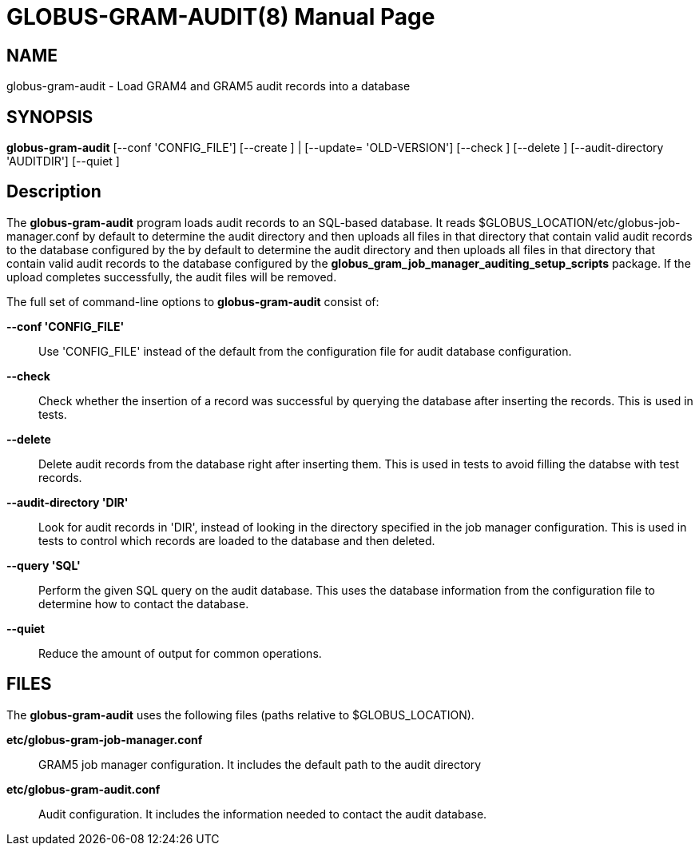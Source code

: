= GLOBUS-GRAM-AUDIT(8) =
:doctype: manpage
:man source: University of Chicago

== NAME ==
globus-gram-audit - Load GRAM4 and GRAM5 audit records into a database

== SYNOPSIS ==
**++globus-gram-audit++** [++--conf++ 'CONFIG_FILE'] [++--create++ ] | [++--update=++ 'OLD-VERSION'] [++--check++ ] [++--delete++ ] [++--audit-directory++ 'AUDITDIR'] [++--quiet++ ] 

== Description ==

The **++globus-gram-audit++** program loads audit records to an
SQL-based database. It reads
++$GLOBUS_LOCATION/etc/globus-job-manager.conf++ by default to determine
the audit directory and then uploads all files in that directory that
contain valid audit records to the database configured by the  by
default to determine the audit directory and then uploads all files in
that directory that contain valid audit records to the database
configured by the **++globus_gram_job_manager_auditing_setup_scripts++**
package. If the upload completes successfully, the audit files will be
removed. 

The full set of command-line options to **++globus-gram-audit++**
consist of: 

**--conf 'CONFIG_FILE'**::
     Use 'CONFIG_FILE' instead of the default from the configuration file for audit database configuration.

**--check**::
     Check whether the insertion of a record was successful by querying the database after inserting the records. This is used in tests.

**--delete**::
     Delete audit records from the database right after inserting them. This is used in tests to avoid filling the databse with test records.

**--audit-directory 'DIR'**::
     Look for audit records in 'DIR', instead of looking in the directory specified in the job manager configuration. This is used in tests to control which records are loaded to the database and then deleted.

**--query 'SQL'**::
     Perform the given SQL query on the audit database. This uses the database information from the configuration file to determine how to contact the database.

**--quiet**::
     Reduce the amount of output for common operations.



== FILES ==

The **++globus-gram-audit++** uses the following files (paths relative
to ++$GLOBUS_LOCATION++). 

**++etc/globus-gram-job-manager.conf++**::
     GRAM5 job manager configuration. It includes the default path to the audit directory

**++etc/globus-gram-audit.conf++**::
     Audit configuration. It includes the information needed to contact the audit database.


